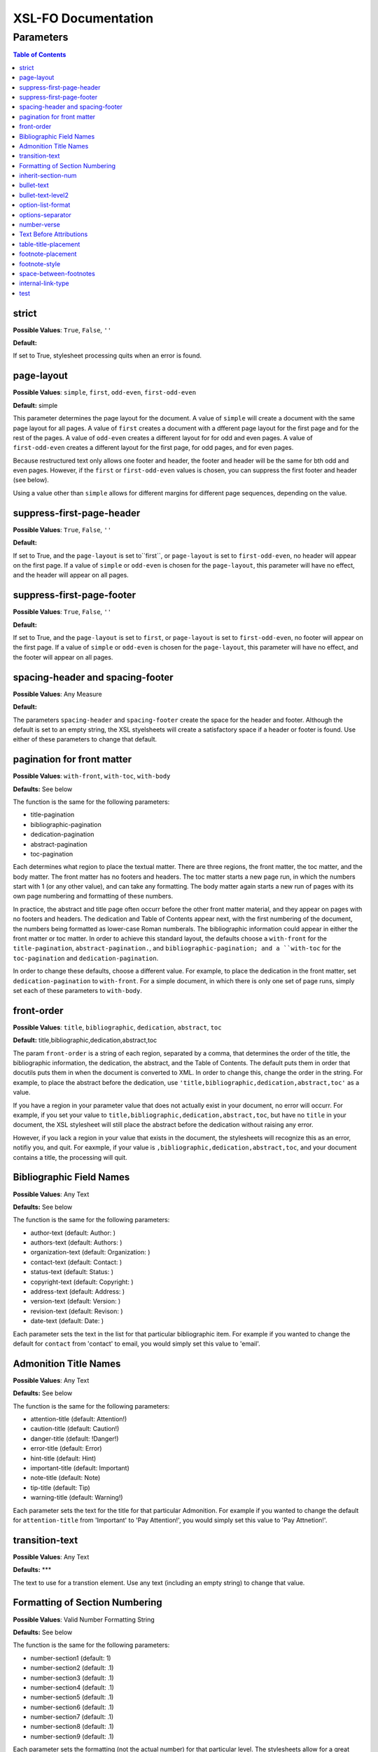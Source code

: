 ####################
XSL-FO Documentation
####################

^^^^^^^^^^
Parameters
^^^^^^^^^^

.. contents:: Table of Contents

strict
======

**Possible Values**: ``True``, ``False``, ``''``

**Default:**

If set to True, stylesheet processing quits when an error is
found.

page-layout
===========

**Possible Values**: ``simple``, ``first``, ``odd-even``,
``first-odd-even``

**Default:** simple

This parameter determines the page layout for the document. A
value of ``simple`` will create a document with the same page
layout for all pages. A value of ``first`` creates a document
with a dfferent page layout for the first page and for the rest
of the pages. A value of ``odd-even`` creates a different layout
for for odd and even pages. A value of ``first-odd-even`` creates
a different layout for the first page, for odd pages, and for
even pages.

Because restructured text only allows one footer and header, the
footer and header will be the same for bth odd and even pages.
However, if the ``first`` or ``first-odd-even`` values is chosen,
you can suppress the first footer and header (see below).

Using a value other than ``simple`` allows for different margins
for different page sequences, depending on the value.

suppress-first-page-header
==========================

**Possible Values**: ``True``, ``False``, ``''``

**Default:**

If set to True, and the ``page-layout`` is set to``first``, or
``page-layout`` is set to ``first-odd-even``, no header will
appear on the first page. If a value of ``simple`` or
``odd-even`` is chosen for the ``page-layout``, this parameter
will have no effect, and the header will appear on all pages.

suppress-first-page-footer
==========================

**Possible Values**: ``True``, ``False``, ``''``

**Default:**

If set to True, and the ``page-layout`` is set to ``first``, or
``page-layout`` is set to ``first-odd-even``, no footer will
appear on the first page. If a value of ``simple`` or
``odd-even`` is chosen for the ``page-layout``, this parameter
will have no effect, and the footer will appear on all pages.

spacing-header and spacing-footer
=================================

**Possible Values**: Any Measure

**Default:**

The parameters ``spacing-header`` and ``spacing-footer`` create
the space for the header and footer. Although the default is set
to an empty string, the XSL styelsheets will create a
satisfactory space if a header or footer is found. Use either of
these parameters to change that default.

pagination for front matter
===========================

**Possible Values**: ``with-front``, ``with-toc``, ``with-body``

**Defaults:** See below

The function is the same for the following parameters:

* title-pagination

* bibliographic-pagination

* dedication-pagination

* abstract-pagination

* toc-pagination

Each determines what region to place the textual matter. There
are three regions, the front matter, the toc matter, and the body
matter. The front matter has no footers and headers. The toc
matter starts a new page run, in which the numbers start with 1
(or any other value), and can take any formatting. The body
matter again starts a new run of pages with its own page
numbering and formatting of these numbers.

In practice, the abstract and title page often occurr before the
other front matter material, and they appear on pages with no
footers and headers. The dedication and Table of Contents appear
next, with the first numbering of the document, the numbers being
formatted as lower-case Roman numberals. The bibliographic
information could appear in either the front matter or toc
matter. In order to achieve this standard layout, the defaults
choose a ``with-front`` for the ``title-pagination``,
``abstract-pagination.``, and ``bibliographic-pagination; and a
``with-toc`` for the ``toc-pagination`` and
``dedication-pagination``.

In order to change these defaults, choose a different value. For
example, to place the dedication in the front matter, set
``dedication-pagination`` to ``with-front``. For a simple
document, in which there is only one set of page runs, simply set
each of these parameters to ``with-body``.

front-order
===========

**Possible Values**: ``title``, ``bibliographic``,
``dedication``, ``abstract``, ``toc``

**Default:** title,bibliographic,dedication,abstract,toc

The param ``front-order`` is a string of each region, separated
by a comma, that determines the order of the title, the
bibliographic information, the dedication, the abstract, and the
Table of Contents. The default puts them in order that docutils
puts them in when the document is converted to XML. In order to
change this, change the order in the string. For example, to
place the abstract before the dedication, use
``'title,bibliographic,dedication,abstract,toc'`` as a value.

If you have a region in your parameter value that does not
actually exist in your document, no error will occurr. For
example, if you set your value to
``title,bibliographic,dedication,abstract,toc``, but have no
``title`` in your document, the XSL stylesheet will still place
the abstract before the dedication without raising any error.

However, if you lack a region in your value that exists in the
document, the stylesheets will recognize this as an error,
notifiy you, and quit. For eaxmple, if your value is
``,bibliographic,dedication,abstract,toc``, and your document
contains a title, the processing will quit.

Bibliographic Field Names
=========================

**Possible Values**: Any Text

**Defaults:** See below

The function is the same for the following parameters:

* author-text (default: Author: )

* authors-text (default: Authors: )

* organization-text (default: Organization: )

* contact-text (default: Contact: )

* status-text (default: Status: )

* copyright-text (default: Copyright: )

* address-text (default: Address: )

* version-text (default: Version: )

* revision-text (default: Revison: )

* date-text (default: Date: )

Each parameter sets the text in the list for that particular
bibliographic item. For example if you wanted to change the
default for ``contact`` from 'contact' to email, you would simply
set this value to 'email'.

Admonition Title Names
======================

**Possible Values**: Any Text

**Defaults:** See below

The function is the same for the following parameters:

* attention-title (default: Attention!)

* caution-title (default: Caution!)

* danger-title (default: !Danger!)

* error-title (default: Error)

* hint-title (default: Hint)

* important-title (default: Important)

* note-title (default: Note)

* tip-title (default: Tip)

* warning-title (default: Warning!)

Each parameter sets the text for the title for that particular
Admonition. For example if you wanted to change the default for
``attention-title`` from 'Important' to 'Pay Attention!', you
would simply set this value to 'Pay Attnetion!'.

transition-text
===============

**Possible Values**: Any Text

**Defaults:** \*\*\*

The text to use for a transtion element. Use any text (including
an empty string) to change that value.

Formatting of Section Numbering
===============================

**Possible Values**: Valid Number Formatting String

**Defaults:** See below

The function is the same for the following parameters:

* number-section1 (default: 1)

* number-section2 (default: .1)

* number-section3 (default: .1)

* number-section4 (default: .1)

* number-section5 (default: .1)

* number-section6 (default: .1)

* number-section7 (default: .1)

* number-section8 (default: .1)

* number-section9 (default: .1)

Each parameter sets the formatting (not the actual number) for
that particular level. The stylesheets allow for a great deal of
flexibility here. For example, in order to set a level 3 number
format to '(II)3.b', you would set ``number-section1`` to '(I)',
``number-section2`` to '.1' (the default, in this case, meaning
you woud not need to make a change), and ``number-section3`` to
'.a'.

inherit-section-num
===================

**Possible Values**: ``True``, ``False``

**Default:** True

If set to 'True', each section inherits the section numbering
from the sections above it. For example, section '1.1.2' will
appear as '1.1.2'. If set to 'False', the section number will
appear as '2'.

bullet-text
===========

**Possible Values**: Any Text

**Default:** •

Use to set the value for the bullets in a bullet list. If this
string is left blank, then the stylesheets will use the value in
the XML.

bullet-text-level2
==================

**Possible Values**: Any Text

**Default:** °

Use to set the value for the bullets in a nested bullet list. If
this string is left blank, then the stylesheets will use the
value in the XML.

option-list-format
==================

**Possible Values**: ``list``, ``definition``

**Default:** list

Use to determine the formatting of an options list. If ``list``
is choosen, then the options list is formatted as a traditional
list, with the options to the left and the description to the
right. If ``definition`` is choosen, the options list is
formatted as a defintion list, with the options above the
description, which is indented. Lists with long options are
probably better formatted using ``definition.``

options-separator
=================

**Possible Values**: Any Text

**Default:** ,

Use to set the value for the text that separates the options in
an option list. For example, if your RST file has ``-f -file`` as
the options, and you choose ';' as the ``options-separator``,
the output becomes ``-f; -file``.

number-verse
============

**Possible Values:** any positive integer, or ``''``

**Default:** 5

When set, this parameter numbers a line block ("verse") every
``value`` lines. The value of ``'5'`` numbers every 5th line. If
``number-verse`` is left empty, the line block will not be
numbered.

Text Before Attributions
========================

**Possible Values**: Any Text

**Defaults:** —

The function is the same for the following parameters:

* text-before-block-quote-attribution

* text-before-epigraph-attribution

* text-before-pull-quote-attribution

Each parameter determines the text before the attribution. When
the parameter is left empty, no text will appear before an
attribution.

table-title-placement
=====================

**Possible Values**: ``top``, ``bottom``

**Default:** bottom

Where to place the table title, or caption.

footnote-placement
==================

**Possible Values**: ``footnote``, ``endnote``

**Default:** footnote

This parameter determines whether footnotes will function as
footnotes, or endnotes. When ``footnote`` is choosen, footnotes
appear at the bottom of the page. When ``endnote`` is choosen,
the *numbered* footnotes appear as endnotes, in the same position
where they are in the RST document. If ``endnote`` is choosen,
symbolic footnotes still appear as footnotes, thus giving a user
the ability to use both footnotes and endnotes.

footnote-style
==============

**Possible Values**: ``list``, ``traditional``

**Default:** list

This parameter determines the style of the footnote or endnote
text. When ``'list'``, is choosen, the text is formatted as a
list, with the number as the item. When ``'traditional'`` is
choosen, the footnote appears in the more traditional manner, as
a paragraph with the first line indented.

space-between-footnotes
=======================

**Possible Values**: Any Measure

**Default:** 5pt

Use to set the space between footnotes. (I have not determined
how to set this property in the normal way, which is why this
property appears as a parameter, rather than in an attribute set,
like the other similar properties.)

internal-link-type
==================

**Possible Values**: ``link``, ``page``, ``page-link``

**Default:** link

When set to ``'page'``, the page number of the target appears.
When set to ``'link'``, the text of the link appears, and
clicking on that link takes you to the target. When set to
``'page-link'``, the page of the target appears, and clicking on
that page number takes you to the target.

test
====

**Possible Values**: ``True``, ``False``, ``''``

**Default:**

For testing purposes only.


